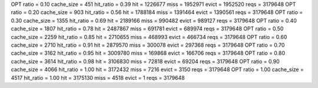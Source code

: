 OPT ratio = 0.10 cache_size = 451 hit_ratio = 0.39 hit = 1226677 miss = 1952971 evict = 1952520 reqs = 3179648
OPT ratio = 0.20 cache_size = 903 hit_ratio = 0.56 hit = 1788184 miss = 1391464 evict = 1390561 reqs = 3179648
OPT ratio = 0.30 cache_size = 1355 hit_ratio = 0.69 hit = 2189166 miss = 990482 evict = 989127 reqs = 3179648
OPT ratio = 0.40 cache_size = 1807 hit_ratio = 0.78 hit = 2487867 miss = 691781 evict = 689974 reqs = 3179648
OPT ratio = 0.50 cache_size = 2259 hit_ratio = 0.85 hit = 2710655 miss = 468993 evict = 466734 reqs = 3179648
OPT ratio = 0.60 cache_size = 2710 hit_ratio = 0.91 hit = 2879570 miss = 300078 evict = 297368 reqs = 3179648
OPT ratio = 0.70 cache_size = 3162 hit_ratio = 0.95 hit = 3009780 miss = 169868 evict = 166706 reqs = 3179648
OPT ratio = 0.80 cache_size = 3614 hit_ratio = 0.98 hit = 3106830 miss = 72818 evict = 69204 reqs = 3179648
OPT ratio = 0.90 cache_size = 4066 hit_ratio = 1.00 hit = 3172432 miss = 7216 evict = 3150 reqs = 3179648
OPT ratio = 1.00 cache_size = 4517 hit_ratio = 1.00 hit = 3175130 miss = 4518 evict = 1 reqs = 3179648
